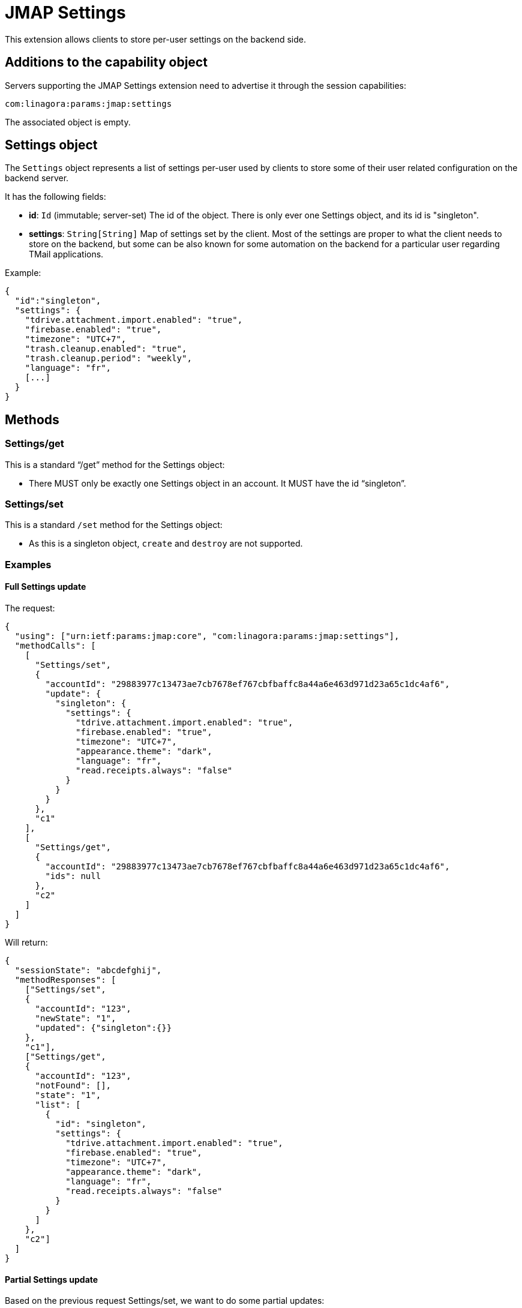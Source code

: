 = JMAP Settings
:navtitle: JMAP Settings

This extension allows clients to store per-user settings on the backend side.

== Additions to the capability object

Servers supporting the JMAP Settings extension need to advertise it through the session capabilities:
....
com:linagora:params:jmap:settings
....

The associated object is empty.

== Settings object

The `Settings` object represents a list of settings per-user used by clients to store some of their user related
configuration on the backend server.

It has the following fields:

- *id*: `Id` (immutable; server-set) The id of the object. There is only ever one Settings object,
and its id is "singleton".
- *settings*: `String[String]` Map of settings set by the client. Most of the settings are proper to what the client
needs to store on the backend, but some can be also known for some automation on the backend for a particular user
regarding TMail applications.

Example:

....
{
  "id":"singleton",
  "settings": {
    "tdrive.attachment.import.enabled": "true",
    "firebase.enabled": "true",
    "timezone": "UTC+7",
    "trash.cleanup.enabled": "true",
    "trash.cleanup.period": "weekly",
    "language": "fr",
    [...]
  }
}
....

== Methods

=== Settings/get

This is a standard “/get” method for the Settings object:

- There MUST only be exactly one Settings object in an account. It MUST have the id “singleton”.

=== Settings/set

This is a standard `/set` method for the Settings object:

- As this is a singleton object, `create` and `destroy` are not supported.

=== Examples

==== Full Settings update

The request:

....
{
  "using": ["urn:ietf:params:jmap:core", "com:linagora:params:jmap:settings"],
  "methodCalls": [
    [
      "Settings/set",
      {
        "accountId": "29883977c13473ae7cb7678ef767cbfbaffc8a44a6e463d971d23a65c1dc4af6",
        "update": {
          "singleton": {
            "settings": {
              "tdrive.attachment.import.enabled": "true",
              "firebase.enabled": "true",
              "timezone": "UTC+7",
              "appearance.theme": "dark",
              "language": "fr",
              "read.receipts.always": "false"
            }
          }
        }
      },
      "c1"
    ],
    [
      "Settings/get",
      {
        "accountId": "29883977c13473ae7cb7678ef767cbfbaffc8a44a6e463d971d23a65c1dc4af6",
        "ids": null
      },
      "c2"
    ]
  ]
}
....

Will return:

....
{
  "sessionState": "abcdefghij",
  "methodResponses": [
    ["Settings/set",
    {
      "accountId": "123",
      "newState": "1",
      "updated": {"singleton":{}}
    },
    "c1"],
    ["Settings/get",
    {
      "accountId": "123",
      "notFound": [],
      "state": "1",
      "list": [
        {
          "id": "singleton",
          "settings": {
            "tdrive.attachment.import.enabled": "true",
            "firebase.enabled": "true",
            "timezone": "UTC+7",
            "appearance.theme": "dark",
            "language": "fr",
            "read.receipts.always": "false"
          }
        }
      ]
    },
    "c2"]
  ]
}
....

==== Partial Settings update

Based on the previous request Settings/set, we want to do some partial updates:

....
{
  "using": ["urn:ietf:params:jmap:core", "com:linagora:params:jmap:settings"],
  "methodCalls": [
    [
      "Settings/set",
      {
        "accountId": "29883977c13473ae7cb7678ef767cbfbaffc8a44a6e463d971d23a65c1dc4af6",
        "update": {
          "singleton": {
            "settings/timezone": "UTC+1",
            "settings/appearance.theme": "light"
          }
        }
      },
      "c1"
    ],
    [
      "Settings/get",
      {
        "accountId": "29883977c13473ae7cb7678ef767cbfbaffc8a44a6e463d971d23a65c1dc4af6",
        "ids": null
      },
      "c2"
    ]
  ]
}
....

Will return:

....
{
  "sessionState": "abcdefghij",
  "methodResponses": [
    ["Settings/set",
    {
      "accountId": "123",
      "newState": "1",
      "updated": {"singleton":{}}
    },
    "c1"],
    ["Settings/get",
    {
      "accountId": "123",
      "notFound": [],
      "state": "1",
      "list": [
        {
          "id": "singleton",
          "settings": {
            "tdrive.attachment.import.enabled": "true",
            "firebase.enabled": "true",
            "timezone": "UTC+1",
            "appearance.theme": "light",
            "language": "fr",
            "read.receipts.always": "false"
          }
        }
      ]
    },
    "c2"]
  ]
}
....

== Documented settings keys

=== Firebase push enable option
Some users are OK with their data being flowed through Firebase Cloud Messaging, while others are not OK.

This setting entry allows users to enable/disable TMail pushing their data via Firebase Cloud Messaging.

Setting key: `firebase.enabled`.
Optional. Boolean as String. Default value to `true`.

Please pay attention that if an account owner disables the Firebase push, his data change would not be transited via FCM to delegatees.


